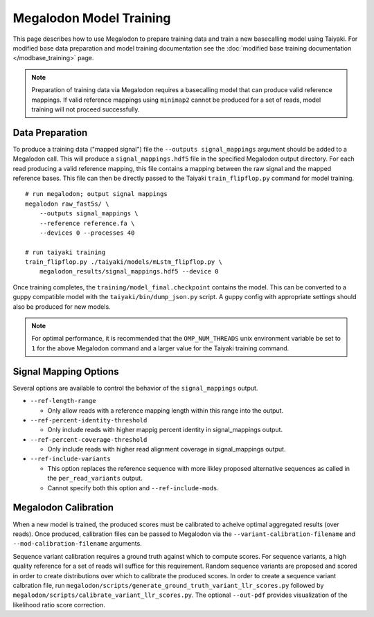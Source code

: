************************
Megalodon Model Training
************************

This page describes how to use Megalodon to prepare training data and train a new basecalling model using Taiyaki.
For modified base data preparation and model training documentation see the :doc:`modified base training documentation </modbase_training>` page.

.. note::

   Preparation of training data via Megalodon requires a basecalling model that can produce valid reference mappings.
   If valid reference mappings using ``minimap2`` cannot be produced for a set of reads, model training will not proceed successfully.

----------------
Data Preparation
----------------

To produce a training data ("mapped signal") file the ``--outputs signal_mappings`` argument should be added to a Megalodon call.
This will produce a ``signal_mappings.hdf5`` file in the specified Megalodon output directory.
For each read producing a valid reference mapping, this file contains a mapping between the raw signal and the mapped reference bases.
This file can then be directly passed to the Taiyaki ``train_flipflop.py`` command for model training.

::

   # run megalodon; output signal mappings
   megalodon raw_fast5s/ \
       --outputs signal_mappings \
       --reference reference.fa \
       --devices 0 --processes 40

   # run taiyaki training
   train_flipflop.py ./taiyaki/models/mLstm_flipflop.py \
       megalodon_results/signal_mappings.hdf5 --device 0

Once training completes, the ``training/model_final.checkpoint`` contains the model.
This can be converted to a guppy compatible model with the ``taiyaki/bin/dump_json.py`` script.
A guppy config with appropriate settings should also be produced for new models.

.. note::

   For optimal performance, it is recommended that the ``OMP_NUM_THREADS`` unix environment variable be set to ``1`` for the above Megalodon command and a larger value for the Taiyaki training command.


----------------------
Signal Mapping Options
----------------------

Several options are available to control the behavior of the ``signal_mappings`` output.

- ``--ref-length-range``

  - Only allow reads with a reference mapping length within this range into the output.
- ``--ref-percent-identity-threshold``

  - Only include reads with higher mappig percent identity in signal_mappings output.
- ``--ref-percent-coverage-threshold``

  - Only include reads with higher read alignment coverage in signal_mappings output.
- ``--ref-include-variants``

  - This option replaces the reference sequence with more likley proposed alternative sequences as called in the ``per_read_variants`` output.
  - Cannot specify both this option and ``--ref-include-mods``.


---------------------
Megalodon Calibration
---------------------

When a new model is trained, the produced scores must be calibrated to acheive optimal aggregated results (over reads).
Once produced, calibration files can be passed to Megalodon via the ``--variant-calibration-filename`` and ``--mod-calibration-filename`` arguments.

Sequence variant calibration requires a ground truth against which to compute scores.
For sequence variants, a high quality reference for a set of reads will suffice for this requirement.
Random sequence variants are proposed and scored in order to create distributions over which to calibrate the produced scores.
In order to create a sequence variant calbration file, run ``megalodon/scripts/generate_ground_truth_variant_llr_scores.py`` followed by ``megalodon/scripts/calibrate_variant_llr_scores.py``.
The optional ``--out-pdf`` provides visualization of the likelihood ratio score correction.
